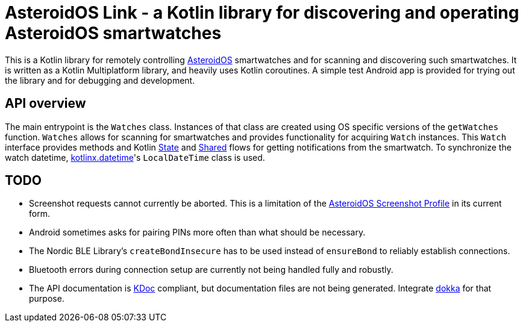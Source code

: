 = AsteroidOS Link - a Kotlin library for discovering and operating AsteroidOS smartwatches

This is a Kotlin library for remotely controlling https://asteroidos.org/[AsteroidOS] smartwatches
and for scanning and discovering such smartwatches. It is written as a Kotlin Multiplatform library,
and heavily uses Kotlin coroutines. A simple test Android app is provided for trying out the library
and for debugging and development.

== API overview

The main entrypoint is the `Watches` class. Instances of that class are created using OS specific
versions of the `getWatches` function. `Watches` allows for scanning for smartwatches and provides
functionality for acquiring `Watch` instances. This `Watch` interface provides methods and Kotlin
https://kotlinlang.org/api/kotlinx.coroutines/kotlinx-coroutines-core/kotlinx.coroutines.flow/-state-flow/[State]
and https://kotlinlang.org/api/kotlinx.coroutines/kotlinx-coroutines-core/kotlinx.coroutines.flow/-shared-flow/[Shared]
flows for getting notifications from the smartwatch. To synchronize the watch datetime,
https://github.com/Kotlin/kotlinx-datetime[kotlinx.datetime]'s `LocalDateTime` class is used.

== TODO

* Screenshot requests cannot currently be aborted. This is a limitation of the
  https://asteroidos.org/wiki/ble-profiles/#screenshotprofile[AsteroidOS Screenshot Profile] in its
  current form.
* Android sometimes asks for pairing PINs more often than what should be necessary.
* The Nordic BLE Library's `createBondInsecure` has to be used instead of `ensureBond` to reliably
  establish connections.
* Bluetooth errors during connection setup are currently not being handled fully and robustly.
* The API documentation is https://kotlinlang.org/docs/kotlin-doc.html[KDoc] compliant, but documentation
  files are not being generated. Integrate https://kotlinlang.org/docs/dokka-introduction.html[dokka] for that purpose.

